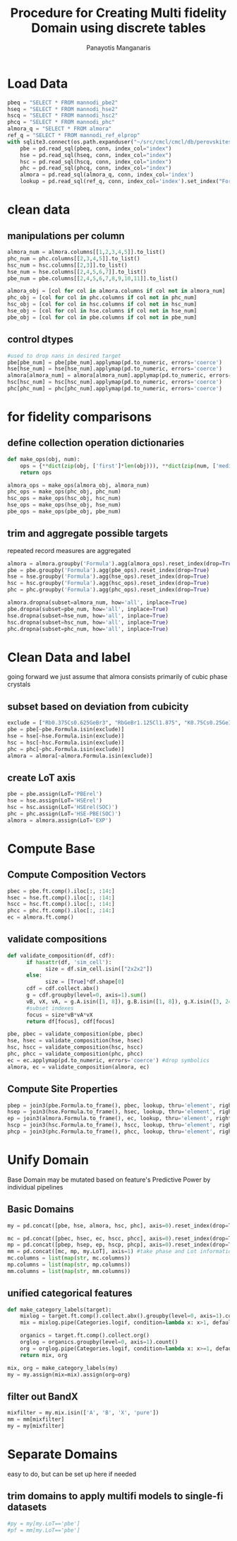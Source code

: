#+title: Procedure for Creating Multi fidelity Domain using discrete tables
#+AUTHOR: Panayotis Manganaris
#+EMAIL: pmangana@purdue.edu
#+PROPERTY: header-args :session mrg :kernel mrg :async yes :pandoc org :results raw drawer
* Load Data
#+begin_src jupyter-python
  pbeq = "SELECT * FROM mannodi_pbe2"
  hseq = "SELECT * FROM mannodi_hse2"
  hscq = "SELECT * FROM mannodi_hsc2"
  phcq = "SELECT * FROM mannodi_phc"
  almora_q = "SELECT * FROM almora"
  ref_q = "SELECT * FROM mannodi_ref_elprop"
  with sqlite3.connect(os.path.expanduser("~/src/cmcl/cmcl/db/perovskites.db")) as conn:
      pbe = pd.read_sql(pbeq, conn, index_col="index")
      hse = pd.read_sql(hseq, conn, index_col="index")
      hsc = pd.read_sql(hscq, conn, index_col="index")
      phc = pd.read_sql(phcq, conn, index_col="index")
      almora = pd.read_sql(almora_q, conn, index_col='index')
      lookup = pd.read_sql(ref_q, conn, index_col='index').set_index("Formula")
#+end_src

#+RESULTS:
:results:
:end:

* clean data
** manipulations per column
#+begin_src jupyter-python
  almora_num = almora.columns[[1,2,3,4,5]].to_list()
  phc_num = phc.columns[[2,3,4,5]].to_list()
  hsc_num = hsc.columns[[2,3]].to_list()
  hse_num = hse.columns[[2,4,5,6,7]].to_list()
  pbe_num = pbe.columns[[2,4,5,6,7,8,9,10,11]].to_list()

  almora_obj = [col for col in almora.columns if col not in almora_num]
  phc_obj = [col for col in phc.columns if col not in phc_num]
  hsc_obj = [col for col in hsc.columns if col not in hsc_num]
  hse_obj = [col for col in hse.columns if col not in hse_num]
  pbe_obj = [col for col in pbe.columns if col not in pbe_num]
#+end_src

#+RESULTS:
:results:
:end:

** control dtypes
#+begin_src jupyter-python
  #used to drop nans in desired target
  pbe[pbe_num] = pbe[pbe_num].applymap(pd.to_numeric, errors='coerce')
  hse[hse_num] = hse[hse_num].applymap(pd.to_numeric, errors='coerce')
  almora[almora_num] = almora[almora_num].applymap(pd.to_numeric, errors='coerce')
  hsc[hsc_num] = hsc[hsc_num].applymap(pd.to_numeric, errors='coerce')
  phc[phc_num] = phc[phc_num].applymap(pd.to_numeric, errors='coerce')  
#+end_src

#+RESULTS:
:results:
:end:

* for fidelity comparisons
** define collection operation dictionaries
#+begin_src jupyter-python
  def make_ops(obj, num):
      ops = {**dict(zip(obj, ['first']*len(obj))), **dict(zip(num, ['median']*len(num)))}
      return ops

  almora_ops = make_ops(almora_obj, almora_num)
  phc_ops = make_ops(phc_obj, phc_num)
  hsc_ops = make_ops(hsc_obj, hsc_num)
  hse_ops = make_ops(hse_obj, hse_num)
  pbe_ops = make_ops(pbe_obj, pbe_num)
#+end_src

#+RESULTS:
:results:
:end:

** trim and aggregate possible targets
repeated record measures are aggregated
#+begin_src jupyter-python
  almora = almora.groupby('Formula').agg(almora_ops).reset_index(drop=True)
  pbe = pbe.groupby('Formula').agg(pbe_ops).reset_index(drop=True)
  hse = hse.groupby('Formula').agg(hse_ops).reset_index(drop=True)
  hsc = hsc.groupby('Formula').agg(hsc_ops).reset_index(drop=True)
  phc = phc.groupby('Formula').agg(phc_ops).reset_index(drop=True)
#+end_src

#+RESULTS:
:results:
:end:

#+begin_src jupyter-python
  almora.dropna(subset=almora_num, how='all', inplace=True)
  pbe.dropna(subset=pbe_num, how='all', inplace=True)
  hse.dropna(subset=hse_num, how='all', inplace=True)
  hsc.dropna(subset=hsc_num, how='all', inplace=True)
  phc.dropna(subset=phc_num, how='all', inplace=True)
#+end_src

#+RESULTS:
:results:
:end:

* Clean Data and label
going forward we just assume that almora consists primarily of cubic phase crystals
** subset based on deviation from cubicity
#+begin_src jupyter-python
  exclude = ["Rb0.375Cs0.625GeBr3", "RbGeBr1.125Cl1.875", "K0.75Cs0.25GeI3", "K8Sn8I9Cl15"]
  pbe = pbe[~pbe.Formula.isin(exclude)]
  hse = hse[~hse.Formula.isin(exclude)]
  hsc = hsc[~hsc.Formula.isin(exclude)]
  phc = phc[~phc.Formula.isin(exclude)]
  almora = almora[~almora.Formula.isin(exclude)]
#+end_src

#+RESULTS:
:results:
:end:

** create LoT axis
#+begin_src jupyter-python
  pbe = pbe.assign(LoT='PBErel')
  hse = hse.assign(LoT='HSErel')
  hsc = hsc.assign(LoT='HSErel(SOC)')
  phc = phc.assign(LoT='HSE-PBE(SOC)')
  almora = almora.assign(LoT='EXP')
#+end_src

#+RESULTS:
:results:
:end:

* Compute Base
** Compute Composition Vectors
#+begin_src jupyter-python
  pbec = pbe.ft.comp().iloc[:, :14:]
  hsec = hse.ft.comp().iloc[:, :14:]
  hscc = hsc.ft.comp().iloc[:, :14:]
  phcc = phc.ft.comp().iloc[:, :14:]
  ec = almora.ft.comp()
#+end_src

#+RESULTS:
:results:
:end:

** validate compositions
#+begin_src jupyter-python
  def validate_composition(df, cdf):
        if hasattr(df, 'sim_cell'):
              size = df.sim_cell.isin(["2x2x2"])
        else:
              size = [True]*df.shape[0]
        cdf = cdf.collect.abx()
        g = cdf.groupby(level=0, axis=1).sum()
        vB, vX, vA, = g.A.isin([1, 8]), g.B.isin([1, 8]), g.X.isin([3, 24])
        #subset indexes
        focus = size*vB*vA*vX
        return df[focus], cdf[focus]
#+end_src

#+RESULTS:
:results:
:end:

#+begin_src jupyter-python
  pbe, pbec = validate_composition(pbe, pbec)
  hse, hsec = validate_composition(hse, hsec)
  hsc, hscc = validate_composition(hsc, hscc)
  phc, phcc = validate_composition(phc, phcc)
  ec = ec.applymap(pd.to_numeric, errors='coerce') #drop symbolics
  almora, ec = validate_composition(almora, ec)
#+end_src

#+RESULTS:
:results:
:end:

** Compute Site Properties
#+begin_src jupyter-python
  pbep = join3(pbe.Formula.to_frame(), pbec, lookup, thru='element', right_on='Formula').reset_index(drop=True)
  hsep = join3(hse.Formula.to_frame(), hsec, lookup, thru='element', right_on='Formula').reset_index(drop=True)
  ep = join3(almora.Formula.to_frame(), ec, lookup, thru='element', right_on='Formula').reset_index(drop=True)
  hscp = join3(hsc.Formula.to_frame(), hscc, lookup, thru='element', right_on='Formula').reset_index(drop=True)
  phcp = join3(phc.Formula.to_frame(), phcc, lookup, thru='element', right_on='Formula').reset_index(drop=True)
#+end_src

#+RESULTS:
:results:
:end:

* Unify Domain
Base Domain may be mutated based on feature's Predictive Power by individual pipelines
** Basic Domains
#+begin_src jupyter-python
  my = pd.concat([pbe, hse, almora, hsc, phc], axis=0).reset_index(drop=True)

  mc = pd.concat([pbec, hsec, ec, hscc, phcc], axis=0).reset_index(drop=True)
  mp = pd.concat([pbep, hsep, ep, hscp, phcp], axis=0).reset_index(drop=True)
  mm = pd.concat([mc, mp, my.LoT], axis=1) #take phase and Lot information from ytables
  mc.columns = list(map(str, mc.columns))
  mp.columns = list(map(str, mp.columns))
  mm.columns = list(map(str, mm.columns))
#+end_src

#+RESULTS:
:results:
:end:

** unified categorical features
#+begin_src jupyter-python
  def make_category_labels(target):
      mixlog = target.ft.comp().collect.abx().groupby(level=0, axis=1).count()
      mix = mixlog.pipe(Categories.logif, condition=lambda x: x>1, default="pure", catstring="and")

      organics = target.ft.comp().collect.org()
      orglog = organics.groupby(level=0, axis=1).count()
      org = orglog.pipe(Categories.logif, condition=lambda x: x>=1, default="error", catstring="_&_")
      return mix, org

  mix, org = make_category_labels(my)
  my = my.assign(mix=mix).assign(org=org)
#+end_src

#+RESULTS:
:results:
:end:

** filter out BandX
#+begin_src jupyter-python
  mixfilter = my.mix.isin(['A', 'B', 'X', 'pure'])
  mm = mm[mixfilter]
  my = my[mixfilter]
#+end_src

#+RESULTS:
:results:
:end:

* Separate Domains
easy to do, but can be set up here if needed
** trim domains to apply multifi models to single-fi datasets
#+begin_src jupyter-python
  #py = my[my.LoT=='pbe']
  #pf = mm[my.LoT=='pbe']
#+end_src

#+RESULTS:
:results:
:end:
